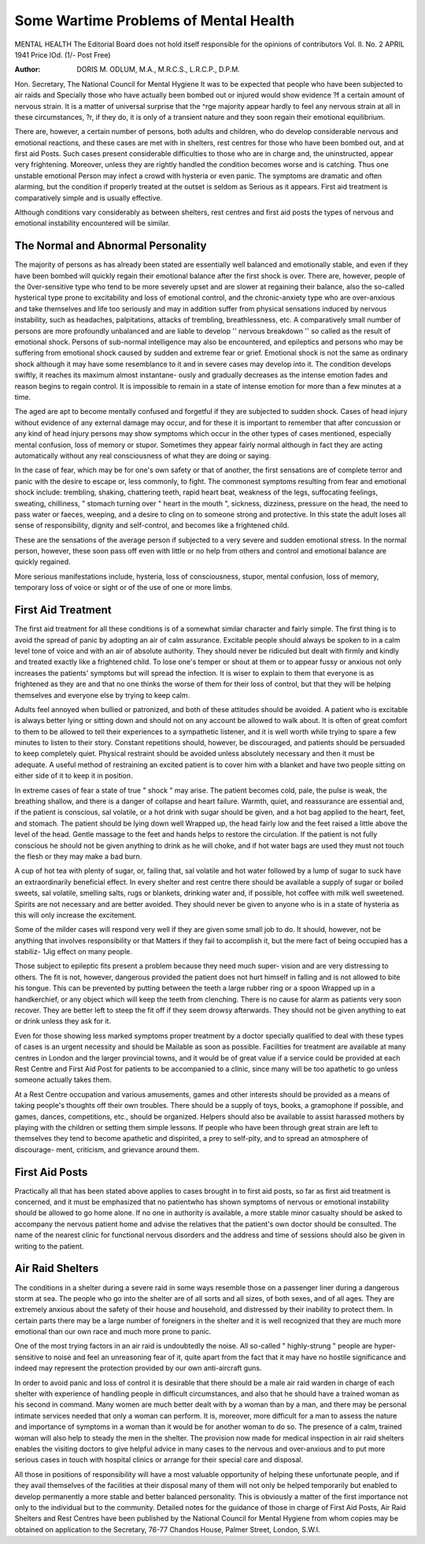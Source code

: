 Some Wartime Problems of Mental Health
========================================

MENTAL HEALTH
The Editorial Board does not hold itself responsible for the opinions of contributors
Vol. II. No. 2 APRIL 1941 Price lOd. (1/- Post Free)

:Author: DORIS M. ODLUM, M.A., M.R.C.S., L.R.C.P., D.P.M.

Hon. Secretary, The National Council for Mental Hygiene
It was to be expected that people who have been subjected to air raids and
Specially those who have actually been bombed out or injured would show evidence
?f a certain amount of nervous strain. It is a matter of universal surprise that the
^rge majority appear hardly to feel any nervous strain at all in these circumstances,
?r, if they do, it is only of a transient nature and they soon regain their emotional
equilibrium.

There are, however, a certain number of persons, both adults and children,
who do develop considerable nervous and emotional reactions, and these cases are
met with in shelters, rest centres for those who have been bombed out, and at first aid
Posts. Such cases present considerable difficulties to those who are in charge and,
the uninstructed, appear very frightening. Moreover, unless they are rightly
handled the condition becomes worse and is catching. Thus one unstable emotional
Person may infect a crowd with hysteria or even panic. The symptoms are dramatic
and often alarming, but the condition if properly treated at the outset is seldom as
Serious as it appears. First aid treatment is comparatively simple and is usually
effective.

Although conditions vary considerably as between shelters, rest centres and
first aid posts the types of nervous and emotional instability encountered will be
similar.

The Normal and Abnormal Personality
-------------------------------------

The majority of persons as has already been stated are essentially well balanced
and emotionally stable, and even if they have been bombed will quickly regain their
emotional balance after the first shock is over. There are, however, people of the
0ver-sensitive type who tend to be more severely upset and are slower at regaining
their balance, also the so-called hysterical type prone to excitability and loss of
emotional control, and the chronic-anxiety type who are over-anxious and take
themselves and life too seriously and may in addition suffer from physical sensations
induced by nervous instability, such as headaches, palpitations, attacks of trembling,
breathlessness, etc. A comparatively small number of persons are more profoundly
unbalanced and are liable to develop '' nervous breakdown '' so called as the result
of emotional shock. Persons of sub-normal intelligence may also be encountered,
and epileptics and persons who may be suffering from emotional shock caused by
sudden and extreme fear or grief. Emotional shock is not the same as ordinary
shock although it may have some resemblance to it and in severe cases may develop
into it. The condition develops swiftly, it reaches its maximum almost instantane-
ously and gradually decreases as the intense emotion fades and reason begins to
regain control. It is impossible to remain in a state of intense emotion for more than
a few minutes at a time.

The aged are apt to become mentally confused and forgetful if they are subjected
to sudden shock. Cases of head injury without evidence of any external damage
may occur, and for these it is important to remember that after concussion or any
kind of head injury persons may show symptoms which occur in the other types of
cases mentioned, especially mental confusion, loss of memory or stupor. Sometimes
they appear fairly normal although in fact they are acting automatically without
any real consciousness of what they are doing or saying.

In the case of fear, which may be for one's own safety or that of another, the
first sensations are of complete terror and panic with the desire to escape or, less
commonly, to fight. The commonest symptoms resulting from fear and emotional
shock include: trembling, shaking, chattering teeth, rapid heart beat, weakness of
the legs, suffocating feelings, sweating, chilliness, " stomach turning over " heart
in the mouth ", sickness, dizziness, pressure on the head, the need to pass water
or faeces, weeping, and a desire to cling on to someone strong and protective. In this
state the adult loses all sense of responsibility, dignity and self-control, and becomes
like a frightened child.

These are the sensations of the average person if subjected to a very severe and
sudden emotional stress. In the normal person, however, these soon pass off even
with little or no help from others and control and emotional balance are quickly
regained.

More serious manifestations include, hysteria, loss of consciousness, stupor,
mental confusion, loss of memory, temporary loss of voice or sight or of the use of
one or more limbs.

First Aid Treatment
--------------------

The first aid treatment for all these conditions is of a somewhat similar character
and fairly simple. The first thing is to avoid the spread of panic by adopting an air
of calm assurance. Excitable people should always be spoken to in a calm level
tone of voice and with an air of absolute authority. They should never be ridiculed
but dealt with firmly and kindly and treated exactly like a frightened child. To lose
one's temper or shout at them or to appear fussy or anxious not only increases the
patients' symptoms but will spread the infection. It is wiser to explain to them that
everyone is as frightened as they are and that no one thinks the worse of them for
their loss of control, but that they will be helping themselves and everyone else by
trying to keep calm.

Adults feel annoyed when bullied or patronized, and both of these attitudes
should be avoided. A patient who is excitable is always better lying or sitting down
and should not on any account be allowed to walk about. It is often of great comfort
to them to be allowed to tell their experiences to a sympathetic listener, and it is well
worth while trying to spare a few minutes to listen to their story. Constant repetitions
should, however, be discouraged, and patients should be persuaded to keep completely
quiet. Physical restraint should be avoided unless absolutely necessary and then it
must be adequate. A useful method of restraining an excited patient is to cover
him with a blanket and have two people sitting on either side of it to keep it in
position.

In extreme cases of fear a state of true " shock " may arise. The patient becomes
cold, pale, the pulse is weak, the breathing shallow, and there is a danger of collapse
and heart failure. Warmth, quiet, and reassurance are essential and, if the patient
is conscious, sal volatile, or a hot drink with sugar should be given, and a hot bag
applied to the heart, feet, and stomach. The patient should be lying down well
Wrapped up, the head fairly low and the feet raised a little above the level of the head.
Gentle massage to the feet and hands helps to restore the circulation. If the patient
is not fully conscious he should not be given anything to drink as he will choke,
and if hot water bags are used they must not touch the flesh or they may make a
bad burn.

A cup of hot tea with plenty of sugar, or, failing that, sal volatile and hot water
followed by a lump of sugar to suck have an extraordinarily beneficial effect. In
every shelter and rest centre there should be available a supply of sugar or boiled sweets,
sal volatile, smelling salts, rugs or blankets, drinking water and, if possible, hot coffee
with milk well sweetened. Spirits are not necessary and are better avoided. They
should never be given to anyone who is in a state of hysteria as this will only increase
the excitement.

Some of the milder cases will respond very well if they are given some small job
to do. It should, however, not be anything that involves responsibility or that
Matters if they fail to accomplish it, but the mere fact of being occupied has a stabiliz-
1Jig effect on many people.

Those subject to epileptic fits present a problem because they need much super-
vision and are very distressing to others. The fit is not, however, dangerous provided
the patient does not hurt himself in falling and is not allowed to bite his tongue.
This can be prevented by putting between the teeth a large rubber ring or a spoon
Wrapped up in a handkerchief, or any object which will keep the teeth from clenching.
There is no cause for alarm as patients very soon recover. They are better left to
steep the fit off if they seem drowsy afterwards. They should not be given anything
to eat or drink unless they ask for it.

Even for those showing less marked symptoms proper treatment by a doctor
specially qualified to deal with these types of cases is an urgent necessity and should be
Mailable as soon as possible. Facilities for treatment are available at many centres
in London and the larger provincial towns, and it would be of great value if a service
could be provided at each Rest Centre and First Aid Post for patients to be
accompanied to a clinic, since many will be too apathetic to go unless someone
actually takes them.

At a Rest Centre occupation and various amusements, games and other interests
should be provided as a means of taking people's thoughts off their own troubles.
There should be a supply of toys, books, a gramophone if possible, and games,
dances, competitions, etc., should be organized. Helpers should also be available
to assist harassed mothers by playing with the children or setting them simple lessons.
If people who have been through great strain are left to themselves they tend to become
apathetic and dispirited, a prey to self-pity, and to spread an atmosphere of discourage-
ment, criticism, and grievance around them.

First Aid Posts
-----------------

Practically all that has been stated above applies to cases brought in to first aid
posts, so far as first aid treatment is concerned, and it must be emphasized that no
patientwho has shown symptoms of nervous or emotional instability should be allowed
to go home alone. If no one in authority is available, a more stable minor casualty
should be asked to accompany the nervous patient home and advise the relatives that
the patient's own doctor should be consulted. The name of the nearest clinic for
functional nervous disorders and the address and time of sessions should also be
given in writing to the patient.

Air Raid Shelters
------------------

The conditions in a shelter during a severe raid in some ways resemble those
on a passenger liner during a dangerous storm at sea. The people who go into
the shelter are of all sorts and all sizes, of both sexes, and of all ages. They
are extremely anxious about the safety of their house and household, and distressed
by their inability to protect them. In certain parts there may be a large number
of foreigners in the shelter and it is well recognized that they are much more
emotional than our own race and much more prone to panic.

One of the most trying factors in an air raid is undoubtedly the noise. All
so-called " highly-strung " people are hyper-sensitive to noise and feel an unreasoning
fear of it, quite apart from the fact that it may have no hostile significance and indeed
may represent the protection provided by our own anti-aircraft guns.

In order to avoid panic and loss of control it is desirable that there should be
a male air raid warden in charge of each shelter with experience of handling people
in difficult circumstances, and also that he should have a trained woman as his
second in command. Many women are much better dealt with by a woman than
by a man, and there may be personal intimate services needed that only a woman
can perform. It is, moreover, more difficult for a man to assess the nature and
importance of symptoms in a woman than it would be for another woman to do so.
The presence of a calm, trained woman will also help to steady the men in the shelter.
The provision now made for medical inspection in air raid shelters enables the
visiting doctors to give helpful advice in many cases to the nervous and over-anxious
and to put more serious cases in touch with hospital clinics or arrange for their special
care and disposal.

All those in positions of responsibility will have a most valuable opportunity of
helping these unfortunate people, and if they avail themselves of the facilities at their
disposal many of them will not only be helped temporarily but enabled to develop
permanently a more stable and better balanced personality. This is obviously a
matter of the first importance not only to the individual but to the community.
Detailed notes for the guidance of those in charge of First Aid Posts, Air Raid
Shelters and Rest Centres have been published by the National Council for Mental
Hygiene from whom copies may be obtained on application to the Secretary,
76-77 Chandos House, Palmer Street, London, S.W.I.
